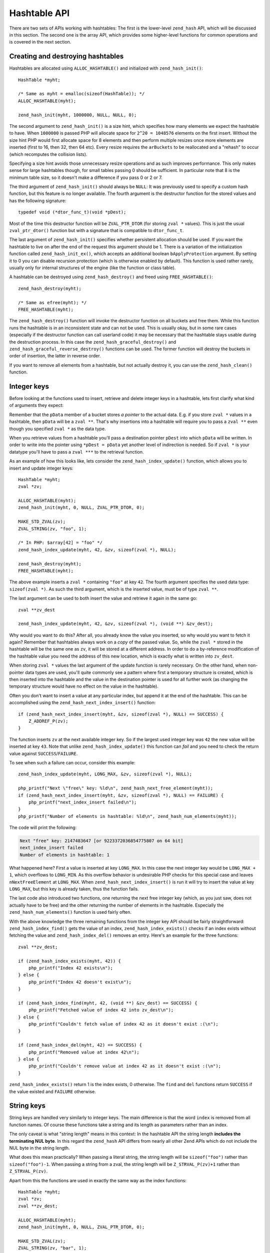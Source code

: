 Hashtable API
=============

There are two sets of APIs working with hashtables: The first is the lower-level ``zend_hash`` API, which will be
discussed in this section. The second one is the array API, which provides some higher-level functions for common
operations and is covered in the next section.

Creating and destroying hashtables
----------------------------------

Hashtables are allocated using ``ALLOC_HASHTABLE()`` and initialized with ``zend_hash_init()``::

    HashTable *myht;

    /* Same as myht = emalloc(sizeof(HashTable)); */
    ALLOC_HASHTABLE(myht);

    zend_hash_init(myht, 1000000, NULL, NULL, 0);

The second argument to ``zend_hash_init()`` is a size hint, which specifies how many elements we expect the hashtable to
have. When ``1000000`` is passed PHP will allocate space for ``2^20 = 1048576`` elements on the first insert. Without
the size hint PHP would first allocate space for 8 elements and then perform multiple resizes once more elements are
inserted (first to 16, then 32, then 64 etc). Every resize requires the ``arBuckets`` to be reallocated and a "rehash"
to occur (which recomputes the collision lists).

Specifying a size hint avoids those unnecessary resize operations and as such improves performance. This only makes
sense for large hashtables though, for small tables passing 0 should be sufficient. In particular note that 8 is the
minimum table size, so it doesn't make a difference if you pass 0 or 2 or 7.

The third argument of ``zend_hash_init()`` should always be ``NULL``: It was previously used to specify a custom hash
function, but this feature is no longer available. The fourth argument is the destructor function for the stored values
and has the following signature::

    typedef void (*dtor_func_t)(void *pDest);

Most of the time this destructor function will be ``ZVAL_PTR_DTOR`` (for storing ``zval *`` values). This is just the
usual ``zval_ptr_dtor()`` function but with a signature that is compatible to ``dtor_func_t``.

The last argument of ``zend_hash_init()`` specifies whether persistent allocation should be used. If you want the
hashtable to live on after the end of the request this argument should be 1. There is a variation of the initialization
function called ``zend_hash_init_ex()``, which accepts an additional boolean ``bApplyProtection`` argument. By setting it
to 0 you can disable recursion protection (which is otherwise enabled by default). This function is used rather rarely,
usually only for internal structures of the engine (like the function or class table).

A hashtable can be destroyed using ``zend_hash_destroy()`` and freed using ``FREE_HASHTABLE()``::

    zend_hash_destroy(myht);

    /* Same as efree(myht); */
    FREE_HASHTABLE(myht);

The ``zend_hash_destroy()`` function will invoke the destructor function on all buckets and free them. While this function
runs the hashtable is in an inconsistent state and can not be used. This is usually okay, but in some rare cases
(especially if the destructor function can call userland code) it may be necessary that the hashtable stays usable
during the destruction process. In this case the ``zend_hash_graceful_destroy()`` and
``zend_hash_graceful_reverse_destroy()`` functions can be used. The former function will destroy the buckets in order of
insertion, the latter in reverse order.

If you want to remove all elements from a hashtable, but not actually destroy it, you can use the ``zend_hash_clean()``
function.

Integer keys
------------

Before looking at the functions used to insert, retrieve and delete integer keys in a hashtable, lets first clarify
what kind of arguments they expect:

Remember that the ``pData`` member of a bucket stores *a pointer* to the actual data. E.g. if you store ``zval *``
values in a hashtable, then ``pData`` will be a ``zval **``. That's why insertions into a hashtable will require you to
pass a ``zval **`` even though you specified ``zval *`` as the data type.

When you retrieve values from a hashtable you'll pass a destination pointer ``pDest`` into which ``pData`` will be
written. In order to write into the pointer using ``*pDest = pData`` yet another level of indirection is needed. So if
``zval *`` is your datatype you'll have to pass a ``zval ***`` to the retrieval function.

As an example of how this looks like, lets consider the ``zend_hash_index_update()`` function, which allows you to
insert and update integer keys::

    HashTable *myht;
    zval *zv;

    ALLOC_HASHTABLE(myht);
    zend_hash_init(myht, 0, NULL, ZVAL_PTR_DTOR, 0);

    MAKE_STD_ZVAL(zv);
    ZVAL_STRING(zv, "foo", 1);

    /* In PHP: $array[42] = "foo" */
    zend_hash_index_update(myht, 42, &zv, sizeof(zval *), NULL);

    zend_hash_destroy(myht);
    FREE_HASHTABLE(myht);

The above example inserts a ``zval *`` containing ``"foo"`` at key ``42``. The fourth argument specifies the used data
type: ``sizeof(zval *)``. As such the third argument, which is the inserted value, must be of type ``zval **``.

The last argument can be used to both insert the value and retrieve it again in the same go::

    zval **zv_dest

    zend_hash_index_update(myht, 42, &zv, sizeof(zval *), (void **) &zv_dest);

Why would you want to do this? After all, you already know the value you inserted, so why would you want to fetch it
again? Remember that hashtables always work on a *copy* of the passed value. So, while the ``zval *`` stored in the
hashtable will be the same one as ``zv``, it will be stored at a different address. In order to do a by-reference
modification of the hashtable value you need the address of this new location, which is exactly what is written into
``zv_dest``.

When storing ``zval *`` values the last argument of the update function is rarely necessary. On the other hand, when
non-pointer data types are used, you'll quite commonly see a pattern where first a temporary structure is created, which
is then inserted into the hashtable and the value in the destination pointer is used for all further work (as changing
the temporary structure would have no effect on the value in the hashtable).

Often you don't want to insert a value at any particular index, but append it at the end of the hashtable. This can be
accomplished using the ``zend_hash_next_index_insert()`` function::

    if (zend_hash_next_index_insert(myht, &zv, sizeof(zval *), NULL) == SUCCESS) {
        Z_ADDREF_P(zv);
    }

The function inserts ``zv`` at the next available integer key. So if the largest used integer key was ``42`` the new
value will be inserted at key ``43``. Note that unlike ``zend_hash_index_update()`` this function can *fail* and you
need to check the return value against ``SUCCESS``/``FAILURE``.

To see when such a failure can occur, consider this example::

    zend_hash_index_update(myht, LONG_MAX, &zv, sizeof(zval *), NULL);

    php_printf("Next \"free\" key: %ld\n", zend_hash_next_free_element(myht));
    if (zend_hash_next_index_insert(myht, &zv, sizeof(zval *), NULL) == FAILURE) {
        php_printf("next_index_insert failed\n");
    }
    php_printf("Number of elements in hashtable: %ld\n", zend_hash_num_elements(myht));

The code will print the following:

.. code-block:: none

    Next "free" key: 2147483647 [or 9223372036854775807 on 64 bit]
    next_index_insert failed
    Number of elements in hashtable: 1

What happened here? First a value is inserted at key ``LONG_MAX``. In this case the next integer key would be
``LONG_MAX + 1``, which overflows to ``LONG_MIN``. As this overflow behavior is undesirable PHP checks for this special
case and leaves ``nNextFreeElement`` at ``LONG_MAX``. When ``zend_hash_next_index_insert()`` is run it will try to
insert the value at key ``LONG_MAX``, but this key is already taken, thus the function fails.

The last code also introduced two functions, one returning the next free integer key (which, as you just saw, does not
actually have to be free) and the other returning the number of elements in the hashtable. Especially the
``zend_hash_num_elements()`` function is used fairly often.

With the above knowledge the three remaining functions from the integer key API should be fairly straightforward:
``zend_hash_index_find()`` gets the value of an index, ``zend_hash_index_exists()`` checks if an index exists without
fetching the value and ``zend_hash_index_del()`` removes an entry. Here's an example for the three functions::

    zval **zv_dest;

    if (zend_hash_index_exists(myht, 42)) {
        php_printf("Index 42 exists\n");
    } else {
        php_printf("Index 42 doesn't exist\n");
    }

    if (zend_hash_index_find(myht, 42, (void **) &zv_dest) == SUCCESS) {
        php_printf("Fetched value of index 42 into zv_dest\n");
    } else {
        php_printf("Couldn't fetch value of index 42 as it doesn't exist :(\n");
    }

    if (zend_hash_index_del(myht, 42) == SUCCESS) {
        php_printf("Removed value at index 42\n");
    } else {
        php_printf("Couldn't remove value at index 42 as it doesn't exist :(\n");
    }

``zend_hash_index_exists()`` return 1 is the index exists, 0 otherwise. The ``find`` and ``del`` functions return
``SUCCESS`` if the value existed and ``FAILURE`` otherwise.

String keys
-----------

String keys are handled very similarly to integer keys. The main difference is that the word ``index`` is removed from
all function names. Of course these functions take a string and its length as parameters rather than an index.

The only caveat is what "string length" means in this context: In the hashtable API the string length
**includes the terminating NUL byte**. In this regard the ``zend_hash`` API differs from nearly all other Zend APIs
which do not include the NUL byte in the string length.

What does this mean practically? When passing a literal string, the string length will be ``sizeof("foo")`` rather than
``sizeof("foo")-1``. When passing a string from a zval, the string length will be ``Z_STRVAL_P(zv)+1`` rather than
``Z_STRVAL_P(zv)``.

Apart from this the functions are used in exactly the same way as the index functions::

    HashTable *myht;
    zval *zv;
    zval **zv_dest;

    ALLOC_HASHTABLE(myht);
    zend_hash_init(myht, 0, NULL, ZVAL_PTR_DTOR, 0);

    MAKE_STD_ZVAL(zv);
    ZVAL_STRING(zv, "bar", 1);

    /* In PHP: $array["foo"] = "bar" */
    zend_hash_update(myht, "foo", sizeof("foo"), &zv, sizeof(zval *), NULL);

    if (zend_hash_exists(myht, "foo", sizeof("foo"))) {
        php_printf("Key \"foo\" exists\n");
    }

    if (zend_hash_find(myht, "foo", sizeof("foo"), (void **) &zv_dest) == SUCCESS) {
        php_printf("Fetched value at key \"foo\" into zv_dest\n");
    }

    if (zend_hash_del(myht, "foo", sizeof("foo")) == SUCCESS) {
        php_printf("Removed value at key \"foo\"\n");
    }

    if (!zend_hash_exists(myht, "foo", sizeof("foo"))) {
        php_printf("Key \"foo\" no longer exists\n");
    }

    if (zend_hash_find(myht, "foo", sizeof("foo"), (void **) &zv_dest) == FAILURE) {
        php_printf("As key \"foo\" no longer exists, zend_hash_find returns FAILURE\n");
    }

    zend_hash_destroy(myht);
    FREE_HASHTABLE(myht);

The above snippet will print:

.. code-block:: none

    Key "foo" exists
    Fetched value at key "foo" into zv_dest
    Removed value at key "foo"
    Key "foo" no longer exists
    As key "foo" no longer exists, zend_hash_find returns FAILURE

Apart from ``zend_hash_update()`` another function is offered for inserting string keys: ``zend_hash_add()``. The
difference between the two functions is the behavior when the key already exists. ``zend_hash_update()`` will overwrite
the value, whereas ``zend_hash_add()`` will return ``FAILURE`` instead.

This is how ``zend_hash_update()`` behaves when you try to overwrite a key::

    zval *zv1, *zv2;
    zval **zv_dest;

    /* ... zval init */

    zend_hash_update(myht, "foo", sizeof("foo"), &zv1, sizeof(zval *), NULL);
    zend_hash_update(myht, "foo", sizeof("foo"), &zv2, sizeof(zval *), NULL);

    if (zend_hash_find(myht, "foo", sizeof("foo"), (void **) &zv_dest) == SUCCESS) {
        if (*zv_dest == zv1) {
            php_printf("Key \"foo\" contains zv1\n");
        }
        if (*zv_dest == zv2) {
            php_printf("Key \"foo\" contains zv2\n");
        }
    }

The above code will print ``Key "foo" contains zv2``, i.e. the value has been overwritten. Now compare with
``zend_hash_add()``::

    zval *zv1, *zv2;
    zval **zv_dest;

    /* ... zval init */

    if (zend_hash_add(myht, "bar", sizeof("bar"), &zv1, sizeof(zval *), NULL) == FAILURE) {
        zval_ptr_dtor(&zv1);
    } else {
        php_printf("zend_hash_add returned SUCCESS as key \"bar\" was unused\n");
    }

    if (zend_hash_add(myht, "bar", sizeof("bar"), &zv2, sizeof(zval *), NULL) == FAILURE) {
        zval_ptr_dtor(&zv2);
        php_printf("zend_hash_add returned FAILURE as key \"bar\" is already taken\n");
    }

    if (zend_hash_find(myht, "bar", sizeof("bar"), (void **) &zv_dest) == SUCCESS) {
        if (*zv_dest == zv1) {
            php_printf("Key \"bar\" contains zv1\n");
        }
        if (*zv_dest == zv2) {
            php_printf("Key \"bar\" contains zv2\n");
        }
    }

The code results in the following output:

.. code-block:: none

    zend_hash_add returned SUCCESS as key "bar" was unused
    zend_hash_add returned FAILURE as key "bar" is already taken
    Key "bar" contains zv1

Here the second call to ``zend_hash_add()`` returns ``FAILURE`` and the value stays at ``zv1``.

Note that while there is a ``zend_hash_add()`` function for string keys there is no equivalent for integer indices. If
you need this kind of behavior you have to either do an ``exists`` call first or make use of a lower-level API::

    _zend_hash_index_update_or_next_insert(
        myht, 42, &zv, sizeof(zval *), NULL, HASH_ADD ZEND_FILE_LINE_CC
    )

For all of the above functions there exists a second ``quick`` variant that accepts a precomputed hash value after the
string length. This allows you to compute the hash of a string once and then reuse it across multiple calls::

    ulong h; /* hash value */

    /* ... zval init */

    h = zend_get_hash_value("foo", sizeof("foo"));

    zend_hash_quick_update(myht, "foo", sizeof("foo"), h, &zv, sizeof(zval *), NULL);

    if (zend_hash_quick_find(myht, "foo", sizeof("foo"), h, (void **) &zv_dest) == SUCCESS) {
        php_printf("Fetched value at key \"foo\" into zv_dest\n");
    }

    if (zend_hash_quick_del(myht, "foo", sizeof("foo"), h) == SUCCESS) {
        php_printf("Removed value at key \"foo\"\n");
    }

Using the ``quick`` API improves performance as the hash value does not have to be recomputed on every call. It should
be noted though that this only becomes significant if you are accessing the key a lot (e.g. in a loop). The ``quick``
functions are mostly used in the engine where precomputed hash values are available through various caches and
optimizations.

Apply functions
---------------

Often you don't want to work on any specific key, but want to do an operation on *all* values in the hashtable. PHP
offers two mechanisms for this, the first being the ``zend_hash_apply_*()`` family of functions, which calls a function
for every element in the hashtable. It is available in three variants::

    void zend_hash_apply(HashTable *ht, apply_func_t apply_func TSRMLS_DC);
    void zend_hash_apply_with_argument(
        HashTable *ht, apply_func_arg_t apply_func, void *argument TSRMLS_DC
    );
    void zend_hash_apply_with_arguments(
        HashTable *ht TSRMLS_DC, apply_func_args_t apply_func, int num_args, ...
    );

The three functions basically do the same thing, but pass on a different number of arguments to the ``apply_func``
function. Here are the respective signatures of the ``apply_func``\s::

    typedef int (*apply_func_t)(void *pDest TSRMLS_DC);
    typedef int (*apply_func_arg_t)(void *pDest, void *argument TSRMLS_DC);
    typedef int (*apply_func_args_t)(
        void *pDest TSRMLS_DC, int num_args, va_list args, zend_hash_key *hash_key
    );

As you can see the ``zend_hash_apply()`` function passes no additional arguments to its callback, the
``zend_hash_apply_argument()`` function can pass one additional argument and the ``zend_hash_apply_with_arguments()``
function can pass an arbitrary number of arguments (this is what ``va_list args`` signifies). Furthermore the last
function passes not only the value ``void *pDest``, but also the corresponding ``hash_key``. The ``zend_hash_key``
struct looks as follows::

    typedef struct _zend_hash_key {
        const char *arKey;
        uint nKeyLength;
        ulong h;
    } zend_hash_key;

The members have the same meaning as in a ``Bucket``: If ``nKeyLength == 0`` then ``h`` is the integer key. Otherwise it
is the hash of the string key ``arKey`` of length ``nKeyLength``.

As an example for the usage of these functions, lets implement a simple array dumper similar to ``var_dump``. We will be
using ``zend_hash_apply_with_arguments()``, not because we have to pass many arguments, but because we need the array
key too. We'll start with the main dumping function::

    static void dump_value(zval *zv, int depth) {
        if (Z_TYPE_P(zv) == IS_ARRAY) {
            php_printf("%*carray(%d) {\n", depth * 2, ' ', zend_hash_num_elements(Z_ARRVAL_P(zv)));
            zend_hash_apply_with_arguments(Z_ARRVAL_P(zv), dump_array_values, 1, depth + 1);
            php_printf("%*c}\n", depth * 2, ' ');
        } else {
            php_printf("%*c%Z\n", depth * 2, ' ', zv);
        }
    }

    PHP_FUNCTION(dump_array) {
        zval *array;

        if (zend_parse_parameters(ZEND_NUM_ARGS() TSRMLS_CC, "a", &array) == FAILURE) {
            return;
        }

        dump_value(array, 0);
    }

The above code uses some ``php_printf()`` options that might not be generally known: ``%*c`` repeats a character
multiple times. So ``php_printf("%*c", depth * 2, ' ')`` repeats the whitespace character ``depth * 2`` times, which is
responsible for indenting everything by two spaces whenever the depth increases. ``%Z`` converts a zval into a string
and prints it.

Thus the above code prints values directly using ``%Z`` but handles arrays specially: For them an ``array(n) { ... }``
wrapper is printed into which the elements are dumped. Here the apply function comes in::

    zend_hash_apply_with_arguments(Z_ARRVAL_P(zv), dump_array_values, 1, depth + 1);

``dump_array_values`` is the callback function that will be called for every element. ``1`` is the number of arguments
to pass and ``depth + 1`` is that (one) argument. Here's how the function could look like::

    static int dump_array_values(
        void *pDest TSRMLS_DC, int num_args, va_list args, zend_hash_key *hash_key
    ) {
        zval **zv = (zval **) pDest;
        int depth = va_arg(args, int);

        if (hash_key->nKeyLength == 0) {
            php_printf("%*c[%ld]=>\n", depth * 2, ' ', hash_key->h);
        } else {
            php_printf("%*c[\"", depth * 2, ' ');
            PHPWRITE(hash_key->arKey, hash_key->nKeyLength - 1);
            php_printf("\"]=>\n");
        }

        dump_value(*zv, depth);

        return ZEND_HASH_APPLY_KEEP;
    }

The passed ``depth`` argument is fetched using ``depth = va_arg(args, int)``. Any further arguments can be fetched in
the same manner. After that follows some more code for nicely formatting the keys and a recursive call to ``dump_value``
to print the value.

Furthermore the function returns ``ZEND_HASH_APPLY_KEEP``, which is one of four valid return values for apply
callbacks:

``ZEND_HASH_APPLY_KEEP``:
  Keeps the element it just visited and continues traversing the hashtable.
``ZEND_HASH_APPLY_REMOVE``:
  Removes the element it just visited and continues traversing the hashtable.
``ZEND_HASH_APPLY_STOP``
  Keeps the element it just visited and stops traversing the table.
``ZEND_HASH_APPLY_REMOVE | ZEND_HASH_APPLY_STOP``
  Removes the element it just visited and stops traversing the table.

Thus the ``zend_hash_apply_*()`` functions can act as a simple ``array_map()``, but also as an ``array_filter()`` and
have the additional ability to abort the iteration at any point.

Let's try out the dumping function:

.. code-block:: none

    dump_array([1, [2, "foo" => 3]]);
    // output:
    array(2) {
      [0]=>
      1
      [1]=>
      array(2) {
        [0]=>
        2
        ["foo"]=>
        3
      }
    }

The result looks quite a lot like the output of ``var_dump``. If you have a look at the ``php_var_dump()`` function,
you'll find that the same method is used to implement it.

Iteration
---------

The second way to perform an operation on all values of the hashtable is to iterate over it. Hashtable iteration in C
works very similarly to manual array iteration in PHP:

.. code-block:: php

    <?php

    for (reset($array);
         null !== $data = current($array);
         next($array)
    ) {
        // Do something with $data
    }

The equivalent C code for the above loop looks like this::

    zval **data;

    for (zend_hash_internal_pointer_reset(myht);
         zend_hash_get_current_data(myht, (void **) &data) == SUCCESS;
         zend_hash_move_forward(myht)
    ) {
        /* Do something with data */
    }

The above code snippets make use of the internal array pointer (``pInternalPointer``), which usually is a bad idea: This
pointer is part of the hashtable and as such shared among all code using it. For example nested iteration of a hashtable
is not possible when using the internal array pointer (as one loop would change the pointer of the other one).

This is why all iteration functions have a second variant ending in ``_ex``, which works on an external position
pointer. When using this API the current position is stored in a ``HashPosition`` (which is just a typedef to
``Bucket *``) and a pointer to this structure is passed as the last argument to all functions::

    HashPosition pos;
    zval **data;

    for (zend_hash_internal_pointer_reset_ex(myht, &pos);
         zend_hash_get_current_data_ex(myht, (void **) &data, &pos) == SUCCESS;
         zend_hash_move_forward_ex(myht, &pos)
    ) {
        /* Do something with data */
    }

It's also possible to conduct the iteration in reverse order by using ``end`` instead of ``reset`` and
``move_backwards`` instead of ``move_forward``::

    HashPosition pos;
    zval **data;

    for (zend_hash_internal_pointer_end_ex(myht, &pos);
         zend_hash_get_current_data_ex(myht, (void **) &data, &pos) == SUCCESS;
         zend_hash_move_backwards_ex(myht, &pos)
    ) {
        /* Do something with data */
    }

You can additionally fetch the key using the ``zend_hash_get_current_key_ex()`` function, which has the following
signature::

    int zend_hash_get_current_key_ex(
        const HashTable *ht, char **str_index, uint *str_length,
        ulong *num_index, zend_bool duplicate, HashPosition *pos
    );

The return value of this function is the type of the key, which is one of the following values:

``HASH_KEY_IS_LONG``:
  The key is an integer, which will be written into ``num_index``.
``HASH_KEY_IS_STRING``:
  The key is a string, which will be written into ``str_index``. The ``duplicate`` parameter specifies whether the key
  should be written directly or a copy should be made first. Finally the length of the string (once again including the
  NUL byte) is written into ``str_length``.
``HASH_KEY_NON_EXISTANT``:
  This means that we already iterated past the end of the hashtable and there are no more elements. With the loops used
  above this case cannot occur.

To distinguish the different return values this function is typically used in a ``switch`` statement::

    char *str_index;
    uint str_length;
    ulong num_index;

    switch (zend_hash_get_current_key_ex(myht, &str_index, &str_length, &num_index, 0, &pos)) {
        case HASH_KEY_IS_LONG:
            php_printf("%ld", num_index);
            break;
        case HASH_KEY_IS_STRING:
            /* Subtracting 1 as the hashtable lengths include the NUL byte */
            PHPWRITE(str_index, str_length - 1);
            break;
    }

As of PHP 5.5 there is an additional ``zend_hash_get_current_key_zval_ex()`` function which simplifies the common use
case of writing the key into a zval::

    zval *key;
    MAKE_STD_ZVAL(key);
    zend_hash_get_current_key_zval_ex(myht, key, &pos);

.. todo::
    Commenting this out for now, as I haven't yet fully figured out the flags for this function.
    ...
    Furthermore the ``zend_hash_update_current_key()`` function can be used to change the current key (the key itself, not
    the value of the key). The special thing about this function is that it can change the key without changing the order
    of the table. This makes it different from a simple "delete and then insert under a different key" approach, where the
    changed key would appear at the end of the hashtable order.
    ...
    Also might want to add a practical example here. E.g. implement something simple like array_search.

Copying and merging
-------------------

Another very common operation is copying a hashtable: Often you will not have to do this yourself, but PHP has to copy
hashtables whenever a copy-on-write of an array occurs. Copies are performed using the ``zend_hash_copy()`` function::

    HashTable *ht_source = get_ht_from_somewhere();
    HashTable *ht_target;

    ALLOC_HASHTABLE(ht_target);
    zend_hash_init(ht_target, zend_hash_num_elements(ht_source), NULL, ZVAL_PTR_DTOR, 0);
    zend_hash_copy(ht_target, ht_source, (copy_ctor_func_t) zval_add_ref, NULL, sizeof(zval *));

The fourth argument of ``zend_hash_copy()`` is no longer in use, so it should always be ``NULL``. The third argument
is a *copy constructor* function that is invoked for every copied element. For zvals this function will be
``zval_add_ref``, which simply adds an additional ref to all elements.

``zend_hash_copy()`` also works if the target hashtable already has elements. If the key for an element in ``ht_source``
already exists in ``ht_target`` then it will be overwritten. To control this behavior the ``zend_hash_merge()``
function can be used: It has the same signature as ``zend_hash_copy()``, but has an additional argument that specifies
whether or not such overwrites should happen.

``zend_hash_merge(..., 0)`` will thus only copy the elements that do not yet exist in the target hashtable.
``zend_hash_merge(..., 1)`` on the other hand will behave in nearly the same way as a ``zend_hash_copy()`` call. The
only difference is that ``merge`` sets the internal array pointer to the first element (``pListHead``), whereas ``copy``
sets it to the same element where it was in the source hashtable.

To get a more fine-grained control of the merging behavior the ``zend_hash_merge_ex`` function can be used, which
decides which of the elements should be copied using a merge checker function::

    typedef zend_bool (*merge_checker_func_t)(
        HashTable *target_ht, void *source_data, zend_hash_key *hash_key, void *pParam
    );

The checker function takes the target hashtable, the source data, its hash key and an additional argument (similar to
``zend_hash_apply_with_argument()``). As an example lets implement a function that takes two arrays, merges them and
in case of a key collision uses the greater value::

    static int merge_greater(
        HashTable *target_ht, zval **source_zv, zend_hash_key *hash_key, void *dummy
    ) {
        zval **target_zv;
        zval compare_result;

        if (zend_hash_quick_find(
                target_ht, hash_key->arKey, hash_key->nKeyLength, hash_key->h, (void **) &target_zv
            ) == FAILURE
        ) {
            /* Key does not exist in target hashtable, so copy in any case */
            return 1;
        }

        /* Copy only if the source zval is greater (compare == 1) than the target zval */
        compare_function(&compare_result, *source_zv, *target_zv);
        return Z_LVAL(compare_result) == 1;
    }

    PHP_FUNCTION(array_merge_greater) {
        zval *array1, *array2;

        if (zend_parse_parameters(ZEND_NUM_ARGS() TSRMLS_CC, "aa", &array1, &array2) == FAILURE) {
            return;
        }

        /* Copy array1 into return_value */
        RETVAL_ZVAL(array1, 1, 0);

        zend_hash_merge_ex(
            Z_ARRVAL_P(return_value), Z_ARRVAL_P(array2), (copy_ctor_func_t) zval_add_ref,
            sizeof(zval *), (merge_checker_func_t) merge_greater, NULL
        );
    }

In the main function the ``array1`` is first copied into the return value and then merged with ``array2``. The checker
function ``merge_greater()`` is then called for all elements from the second array. It first tries to retrieve an
element with the same key from the first array. If no such element exists then the element from the second array is
always copied. If the element does exist, then the copy only happens if the value from the second array is greater than
the one from the first array.

Lets try out the new function:

.. code-block:: none

    var_dump(array_merge_greater(
        [3 => 0, "bar" => -5],
        ["bar" => 5, "foo" => -10, 3 => -42]
    ));
    // output:
    array(3) {
      [3]=>
      int(0)
      ["bar"]=>
      int(5)
      ["foo"]=>
      int(-10)
    }

Comparison, sorting and extrema
-------------------------------

The last three functions of the hashtable API all involve the comparison of hashtable elements in one way or another.
Such comparison are defined by a *comparison function*::

    typedef int (*compare_func_t)(const void *left, const void *right TSRMLS_DC);

This function takes two hashtable elements and returns how they relate to each other: A negative return implies that
``left < right``, a positive return means ``left > right`` and a zero return signifies that the values are equal.

The first function we'll look at is ``zend_hash_compare()``, which compares two hashtables::

    int zend_hash_compare(
        HashTable *ht1, HashTable *ht2, compare_func_t compar, zend_bool ordered TSRMLS_DC
    );

The return has the same meaning as ``compare_func_t``. The function first compares the length of the arrays. If they
differ, then the array with the larger length is considered greater. What happens when the length is the same depends on
the ``ordered`` parameter:

For ``ordered=0`` (not taking order into account) the function will walk through the buckets of the first hashtable and
always look up if the second hashtable has an element with the same key. If it doesn't, then the first hashtable is
considered greater. If it does, then the ``compar`` function is invoked on the values.

For ``ordered=1`` (taking order into account) both hashtables will be walked simultaneously. For each element first the
key is compared and if it matches the value is compared using ``compar``.

This is continued until either one of the comparisons returns a non-zero value (in which case the result of the
comparison will also be the result of ``zend_hash_compare()``) or until no more elements are available. In the latter
case the hashtables are considered equal.

Both comparison modes can be directly related to the behavior of PHP's two equality operators::

    /* $ar1 == $ar2 compares the elements with == and does not take order into account: */
    zend_hash_compare(ht1, ht2, (compare_func_t) hash_zval_compare_function, 0 TSRMLS_CC);

    /* $ar1 === $ar2 compares the elements with === and takes order into account: */
    zend_hash_compare(ht1, ht2, (compare_func_t) hash_zval_identical_function, 1 TSRMLS_CC);

The next function to consider is ``zend_hash_sort()``, which is used for sorting a hashtable::

    int zend_hash_sort(HashTable *ht, sort_func_t sort_func, compare_func_t compar, int renumber TSRMLS_DC);

This function only does some pre- and postprocessing of the hashtable and delegates the actual sorting process to the
``sort_func``::

    typedef void (*sort_func_t)(
        void *buckets, size_t num_of_buckets, register size_t size_of_bucket,
        compare_func_t compare_func TSRMLS_DC
    );

This function will receive an array of buckets, their number and their size (always ``sizeof(Bucket *)``), as well as
the comparison function. Here "array of buckets" refers to a normal C array and not to a hashtable. The sorting
function will move around the buckets in this array and in doing so specify their new order.

After the sorting function is finished ``zend_hash_sort()`` will reconstruct a hashtable from the C array. If
``renumber=0`` the values will keep their respective keys and only change order. With ``renumber=1`` the array will be
renumbered, so that the resulting hashtable will have increasing integer keys.

Unless you want to implement your own algorithm the sorting function will always be ``zend_qsort``, which is PHP's
predefined quicksort implementation.

The last of the comparison-related function is used for finding the smallest or largest element in a hashtable::

    int zend_hash_minmax(
        const HashTable *ht, compare_func_t compar, int flag, void **pData TSRMLS_DC
    );

For ``flag=0`` the minimum value is written into ``pData``, for ``flag=1`` the maximum value. If the hashtable is empty
the function will return ``FAILURE`` (as min/max are not well-defined for an empty array).
